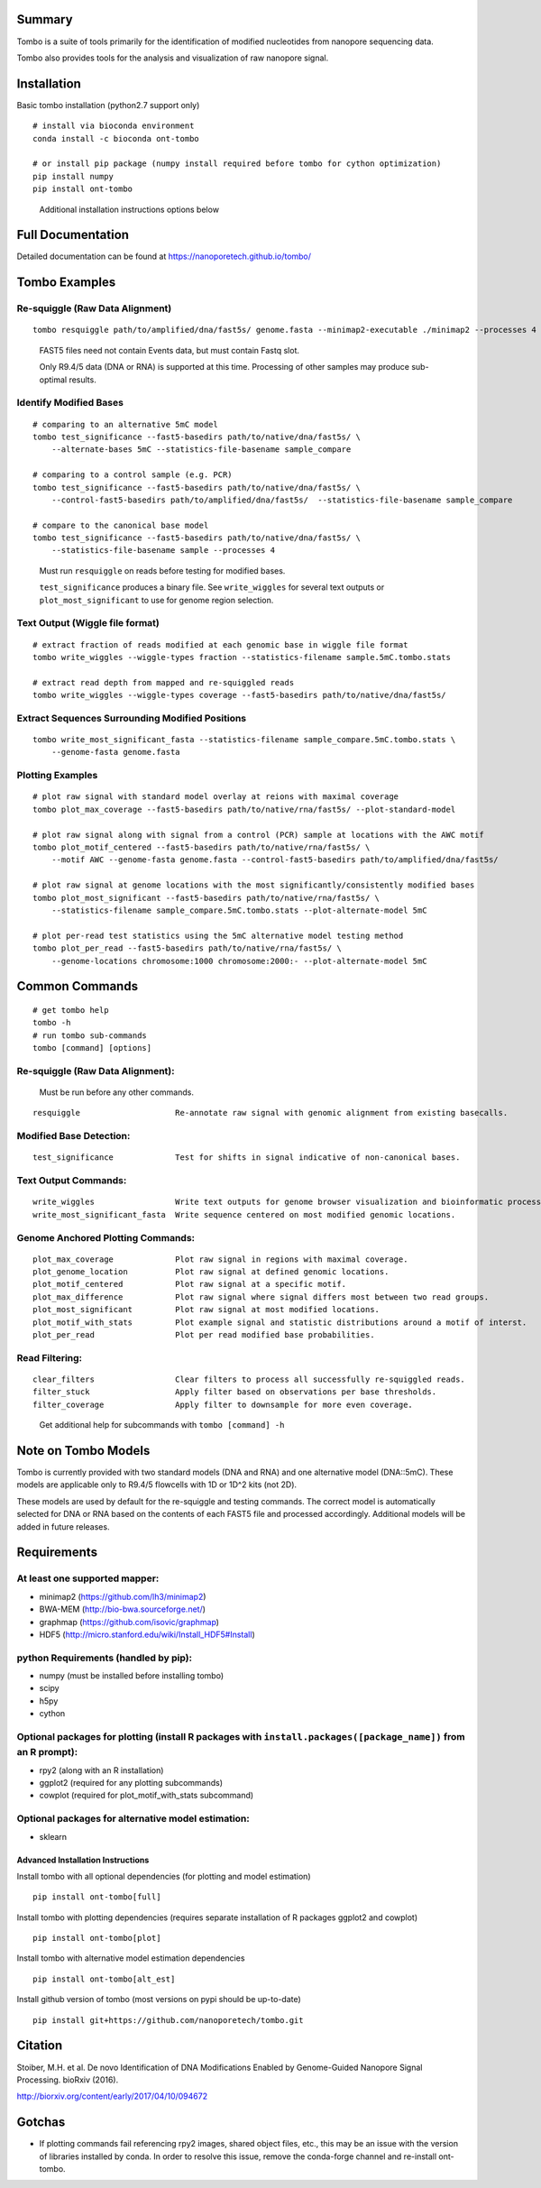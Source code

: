 =======
Summary
=======

Tombo is a suite of tools primarily for the identification of modified nucleotides from nanopore sequencing data.

Tombo also provides tools for the analysis and visualization of raw nanopore signal.

============
Installation
============

Basic tombo installation (python2.7 support only)

::

    # install via bioconda environment
    conda install -c bioconda ont-tombo

    # or install pip package (numpy install required before tombo for cython optimization)
    pip install numpy
    pip install ont-tombo

..

    Additional installation instructions options below

==================
Full Documentation
==================

Detailed documentation can be found at https://nanoporetech.github.io/tombo/

==============
Tombo Examples
==============

Re-squiggle (Raw Data Alignment)
^^^^^^^^^^^^^^^^^^^^^^^^^^^^^^^^

::

    tombo resquiggle path/to/amplified/dna/fast5s/ genome.fasta --minimap2-executable ./minimap2 --processes 4

..

    FAST5 files need not contain Events data, but must contain Fastq slot.

    Only R9.4/5 data (DNA or RNA) is supported at this time. Processing of other samples may produce sub-optimal results.

Identify Modified Bases
^^^^^^^^^^^^^^^^^^^^^^^

::

    # comparing to an alternative 5mC model
    tombo test_significance --fast5-basedirs path/to/native/dna/fast5s/ \
        --alternate-bases 5mC --statistics-file-basename sample_compare

    # comparing to a control sample (e.g. PCR)
    tombo test_significance --fast5-basedirs path/to/native/dna/fast5s/ \
        --control-fast5-basedirs path/to/amplified/dna/fast5s/  --statistics-file-basename sample_compare

    # compare to the canonical base model
    tombo test_significance --fast5-basedirs path/to/native/dna/fast5s/ \
        --statistics-file-basename sample --processes 4

..

    Must run ``resquiggle`` on reads before testing for modified bases.
   
    ``test_significance`` produces a binary file. See ``write_wiggles`` for several text outputs or ``plot_most_significant`` to use for genome region selection.

Text Output (Wiggle file format)
^^^^^^^^^^^^^^^^^^^^^^^^^^^^^^^^

::

    # extract fraction of reads modified at each genomic base in wiggle file format
    tombo write_wiggles --wiggle-types fraction --statistics-filename sample.5mC.tombo.stats

    # extract read depth from mapped and re-squiggled reads
    tombo write_wiggles --wiggle-types coverage --fast5-basedirs path/to/native/dna/fast5s/

Extract Sequences Surrounding Modified Positions
^^^^^^^^^^^^^^^^^^^^^^^^^^^^^^^^^^^^^^^^^^^^^^^^

::

    tombo write_most_significant_fasta --statistics-filename sample_compare.5mC.tombo.stats \
        --genome-fasta genome.fasta

Plotting Examples
^^^^^^^^^^^^^^^^^

::

    # plot raw signal with standard model overlay at reions with maximal coverage
    tombo plot_max_coverage --fast5-basedirs path/to/native/rna/fast5s/ --plot-standard-model
    
    # plot raw signal along with signal from a control (PCR) sample at locations with the AWC motif
    tombo plot_motif_centered --fast5-basedirs path/to/native/rna/fast5s/ \
        --motif AWC --genome-fasta genome.fasta --control-fast5-basedirs path/to/amplified/dna/fast5s/
    
    # plot raw signal at genome locations with the most significantly/consistently modified bases
    tombo plot_most_significant --fast5-basedirs path/to/native/rna/fast5s/ \
        --statistics-filename sample_compare.5mC.tombo.stats --plot-alternate-model 5mC
    
    # plot per-read test statistics using the 5mC alternative model testing method
    tombo plot_per_read --fast5-basedirs path/to/native/rna/fast5s/ \
        --genome-locations chromosome:1000 chromosome:2000:- --plot-alternate-model 5mC

===============
Common Commands
===============

::

   # get tombo help
   tombo -h
   # run tombo sub-commands
   tombo [command] [options]

Re-squiggle (Raw Data Alignment):
^^^^^^^^^^^^^^^^^^^^^^^^^^^^^^^^^

..

    Must be run before any other commands.

::

   resquiggle                    Re-annotate raw signal with genomic alignment from existing basecalls.

Modified Base Detection:
^^^^^^^^^^^^^^^^^^^^^^^^

::

   test_significance             Test for shifts in signal indicative of non-canonical bases.

Text Output Commands:
^^^^^^^^^^^^^^^^^^^^^

::

   write_wiggles                 Write text outputs for genome browser visualization and bioinformatic processing (wiggle file format).
   write_most_significant_fasta  Write sequence centered on most modified genomic locations.

Genome Anchored Plotting Commands:
^^^^^^^^^^^^^^^^^^^^^^^^^^^^^^^^^^

::

   plot_max_coverage             Plot raw signal in regions with maximal coverage.
   plot_genome_location          Plot raw signal at defined genomic locations.
   plot_motif_centered           Plot raw signal at a specific motif.
   plot_max_difference           Plot raw signal where signal differs most between two read groups.
   plot_most_significant         Plot raw signal at most modified locations.
   plot_motif_with_stats         Plot example signal and statistic distributions around a motif of interst.
   plot_per_read                 Plot per read modified base probabilities.

Read Filtering:
^^^^^^^^^^^^^^^

::

   clear_filters                 Clear filters to process all successfully re-squiggled reads.
   filter_stuck                  Apply filter based on observations per base thresholds.
   filter_coverage               Apply filter to downsample for more even coverage.

..

    Get additional help for subcommands with ``tombo [command] -h``

====================
Note on Tombo Models
====================

Tombo is currently provided with two standard models (DNA and RNA) and one alternative model (DNA::5mC). These models are applicable only to R9.4/5 flowcells with 1D or 1D^2 kits (not 2D).

These models are used by default for the re-squiggle and testing commands. The correct model is automatically selected for DNA or RNA based on the contents of each FAST5 file and processed accordingly. Additional models will be added in future releases.

============
Requirements
============

At least one supported mapper:
^^^^^^^^^^^^^^^^^^^^^^^^^^^^^^

-  minimap2 (https://github.com/lh3/minimap2)
-  BWA-MEM (http://bio-bwa.sourceforge.net/)
-  graphmap (https://github.com/isovic/graphmap)

-  HDF5 (http://micro.stanford.edu/wiki/Install_HDF5#Install)

python Requirements (handled by pip):
^^^^^^^^^^^^^^^^^^^^^^^^^^^^^^^^^^^^^

-  numpy (must be installed before installing tombo)
-  scipy
-  h5py
-  cython

Optional packages for plotting (install R packages with ``install.packages([package_name])`` from an R prompt):
^^^^^^^^^^^^^^^^^^^^^^^^^^^^^^^^^^^^^^^^^^^^^^^^^^^^^^^^^^^^^^^^^^^^^^^^^^^^^^^^^^^^^^^^^^^^^^^^^^^^^^^^^^^^^^^

-  rpy2 (along with an R installation)
-  ggplot2 (required for any plotting subcommands)
-  cowplot (required for plot_motif_with_stats subcommand)

Optional packages for alternative model estimation:
^^^^^^^^^^^^^^^^^^^^^^^^^^^^^^^^^^^^^^^^^^^^^^^^^^^

-  sklearn

Advanced Installation Instructions
----------------------------------

Install tombo with all optional dependencies (for plotting and model estimation)

::

    pip install ont-tombo[full]

Install tombo with plotting dependencies (requires separate installation
of R packages ggplot2 and cowplot)

::

    pip install ont-tombo[plot]

Install tombo with alternative model estimation dependencies

::

    pip install ont-tombo[alt_est]

Install github version of tombo (most versions on pypi should be up-to-date)

::

    pip install git+https://github.com/nanoporetech/tombo.git

========
Citation
========

Stoiber, M.H. et al. De novo Identification of DNA Modifications Enabled by Genome-Guided Nanopore Signal Processing. bioRxiv (2016).

http://biorxiv.org/content/early/2017/04/10/094672

=======
Gotchas
=======

-  If plotting commands fail referencing rpy2 images, shared object files, etc., this may be an issue with the version of libraries installed by conda. In order to resolve this issue, remove the conda-forge channel and re-install ont-tombo.
